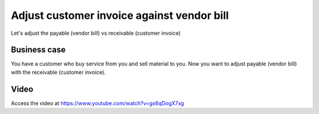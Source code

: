 .. _cashinvoice:

.. index::
   single: Pay Bills with Invoices

===========================================
Adjust customer invoice against vendor bill
===========================================
Let's adjust the payable (vendor bill) vs receivable (customer invoice)

Business case
-------------
You have a customer who buy service from you and sell material to you. Now you want
to adjust payable (vendor bill) with the receivable (customer invoice).

Video
-----
Access the video at https://www.youtube.com/watch?v=gs6qDogX7xg

.. raw:: html

    <div style="text-align: center; margin-bottom: 2em;">
    <iframe width="100%" class="youtube-video" src="https://www.youtube.com/embed/gs6qDogX7xg" frameborder="0" allow="autoplay; encrypted-media" allowfullscreen></iframe>
    </div>
